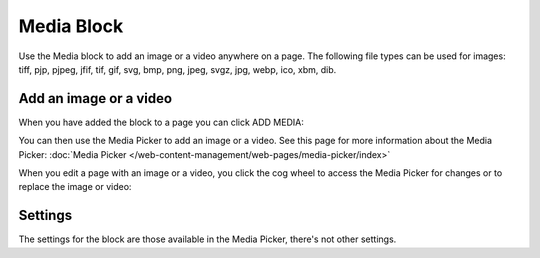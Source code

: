 Media Block
================

Use the Media block to add an image or a video anywhere on a page. The following file types can be used for images: tiff, pjp, pjpeg, jfif, tif, gif, svg, bmp, png, jpeg, svgz, jpg, webp, ico, xbm, dib.

Add an image or a video
************************
When you have added the block to a page you can click ADD MEDIA:

.. image:: media-block-1.png

You can then use the Media Picker to add an image or a video. See this page for more information about the Media Picker: :doc:`Media Picker </web-content-management/web-pages/media-picker/index>`

When you edit a page with an image or a video, you click the cog wheel to access the Media Picker for changes or to replace the image or video:

.. image:: media-block-2.png

Settings
*********
The settings for the block are those available in the Media Picker, there's not other settings.

